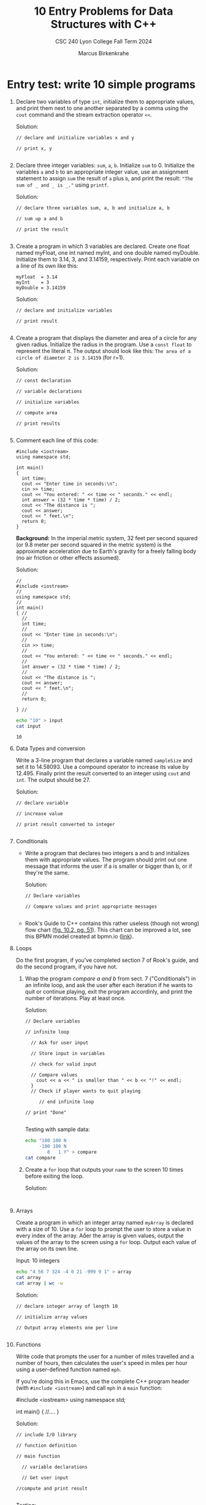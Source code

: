 #+TITLE: 10 Entry Problems for Data Structures with C++ 
#+AUTHOR: Marcus Birkenkrahe
#+SUBTITLE: CSC 240 Lyon College Fall Term 2024
#+startup: overview hideblocks indent entitiespretty:
* Entry test: write 10 simple programs

1. Declare two variables of type =int=, initialize them to appropriate
   values, and print them next to one another separated by a comma
   using the =cout= command and the stream extraction operator =<<=.

   Solution:
   #+begin_src C++ :main yes :includes <iostream> :namespaces std :results output :exports both :comments both :tangle yes :noweb yes
     // declare and initialize variables x and y

     // print x, y

   #+end_src

2. Declare three integer variables: ~sum~, ~a~, ~b~. Initialize ~sum~
   to 0. Initialize the variables ~a~ and ~b~ to an appropriate integer
   value, use an assignment statement to assign ~sum~ the result of ~a~
   plus ~b~, and print the result: ~"The sum of _ and _ is _."~ using
   =printf=.

   Solution:
   #+begin_src C++ :main yes :includes <iostream> :namespaces std :results output :exports both :comments both :tangle yes :noweb yes
     // declare three variables sum, a, b and initialize a, b

     // sum up a and b

     // print the result

   #+end_src

3. Create a program in which 3 variables are declared. Create one
   float named myFloat, one int named myInt, and one double named
   myDouble. Initialize them to 3.14, 3, and 3.14159,
   respectively. Print each variable on a line of its own like this:
   #+begin_example
     myFloat  = 3.14
     myInt    = 3
     myDouble = 3.14159
   #+end_example

   Solution:
   #+begin_src C++ :main yes :includes <iostream> :namespaces std :results output :exports both :comments both :tangle yes :noweb yes
     // declare and initialize variables

     // print result

   #+end_src

4. Create a program that displays the diameter and area of a circle
   for any given radius. Initialize the radius in the program. Use a
   =const float= to represent the literal π. The output should look like
   this: ~The area of a circle of diameter 2 is 3.14159~ (for r=1).

   Solution:
   #+begin_src C++ :main yes :includes <iostream> :namespaces std :results output :exports both :comments both :tangle yes :noweb yes
     // const declaration

     // variable declarations

     // initialize variables

     // compute area

     // print results

   #+end_src

5. Comment each line of this code:
   #+begin_src C++ :cmdline < data/input :main yes :includes <iostream> :namespaces std :results output :exports both :comments both :tangle yes :noweb yes
     #include <iostream>
     using namespace std;

     int main()
     {
       int time;
       cout << "Enter time in seconds:\n";
       cin >> time;
       cout << "You entered: " << time << " seconds." << endl;
       int answer = (32 * time * time) / 2;
       cout << "The distance is ";
       cout << answer;
       cout << " feet.\n";
       return 0;
     }
   #+end_src

   *Background:* In the imperial metric system, 32 feet per second
   squared (or 9.8 meter per second squared in the metric system) is
   the approximate acceleration due to Earth's gravity for a freely
   falling body (no air friction or other effects assumed).

   Solution:
   #+begin_src C++ :cmdline < input :main yes :includes <iostream> :namespaces std :results output :exports both :comments both :tangle yes :noweb yes
     // 
     #include <iostream>
     // 
     using namespace std;
     // 
     int main()
     { // 
       // 
       int time;
       // 
       cout << "Enter time in seconds:\n";
       // 
       cin >> time;
       // 
       cout << "You entered: " << time << " seconds." << endl;
       // 
       int answer = (32 * time * time) / 2;
       // 
       cout << "The distance is ";
       cout << answer;
       cout << " feet.\n";
       // 
       return 0;

     } // 
   #+end_src

   #+begin_src bash :results output
     echo "10" > input
     cat input
   #+end_src

   #+RESULTS:
   : 10

6. Data Types and conversion

   Write a 3-line program that declares a variable named ~sampleSize~ and set it
   to 14.58093. Use a compound operator to increase its value by 12.495. Finally
   print the result converted to an integer using =cout= and =int=. The output
   should be 27.

   Solution:
   #+begin_src C++ :main yes :includes <iostream> :namespaces std :results output :exports both :comments both :tangle yes :noweb yes
     // declare variable

     // increase value

     // print result converted to integer

   #+end_src

7. Conditionals

   - Write a program that declares two integers a and b and initializes them
     with appropriate values. The program should print out one message that
     informs the user if a is smaller or bigger than b, or if they're the same.

     Solution:
     #+begin_src C++ :cmdline < data/input :main yes :includes <iostream> :namespaces std :results output :exports both :comments both :tangle yes :noweb yes
       // Declare variables

       // Compare values and print appropriate messages

     #+end_src

   - Rook's Guide to C++ contains this rather useless (though not wrong) flow
     chart ([[https://github.com/birkenkrahe/alg1/blob/main/img/if_else_bad.png][fig. 10.2, pg. 51]]). This chart can be improved a lot, see this BPMN
     model created at bpmn.io ([[https://github.com/birkenkrahe/alg1/blob/main/img/if_else_good.svg][link]]).

8. Loops

   Do the first program, if you've completed section 7 of Rook's
   guide, and do the second program, if you have not.

   1) Wrap the program [[compare a and b]] from sect. 7 ("Conditionals") in an
      infinite loop, and ask the user after each iteration if he wants to quit
      or continue playing, exit the program accordinly, and print the number of
      iterations. Play at least once.

      Solution:
      #+begin_src C++ :cmdline < compare :tangle src/compare.cpp :main yes :includes <iostream> :namespaces std :results output :exports both
        // Declare variables

        // infinite loop

          // Ask for user input

          // Store input in variables

          // check for valid input

          // Compare values
            cout << a << " is smaller than " << b << "!" << endl;
          }
          // Check if player wants to quit playing

             // end infinite loop
        
        // print "Done"

      #+end_src

      Testing with sample data:
      #+begin_src bash :results output
        echo "100 100 N
             -100 100 N
                8   1 Y" > compare
        cat compare
      #+end_src

   2) Create a =for= loop that outputs your =name= to the screen 10 times before
      exiting the loop.

      Solution:
      #+begin_src C++ :main yes :includes <iostream> :namespaces std :results output :exports both :comments both :tangle yes :noweb yes

      #+end_src

9. Arrays

   Create a program in which an integer array named ~myArray~ is declared with a
   size of 10. Use a =for= loop to prompt the user to store a value in every index
   of the array. Aer the array is given values, output the values of the array
   to the screen using a =for= loop. Output each value of the array on its own
   line.

   Input: 10 integers
   #+begin_src bash :results output
     echo "4 56 7 324 -4 0 21 -999 9 1" > array
     cat array
     cat array | wc -w
   #+end_src

   Solution:
   #+begin_src C++ :cmdline < data/array :main yes :includes <iostream> :namespaces std :results output :exports both :comments both :tangle yes :noweb yes
     // declare integer array of length 10

     // initialize array values

     // Output array elements one per line

   #+end_src

10. Functions

    Write code that prompts the user for a number of miles travelled
    and a number of hours, then calculates the user's speed in miles
    per hour using a user-defined function named ~mph~.

    If you're doing this in Emacs, use the complete C++ program header
    (with =#include <iostream>=) and call ~mph~ in a =main= function:
    #+begin_example C++
      #include <iostream>
      using namespace std;

      int main() {
          //....
      }
    #+end_example

    Solution:
    #+begin_src C++ :cmdline < mph :main yes :includes <iostream> :namespaces std :results output :exports both
      // include I/O library

      // function definition

      // main function

        // variable declarations

        // Get user input

      //compute and print result

    #+end_src

    Testing:
    #+begin_src bash :results output
      echo "740 11.5" > mph
      cat mph
    #+end_src
